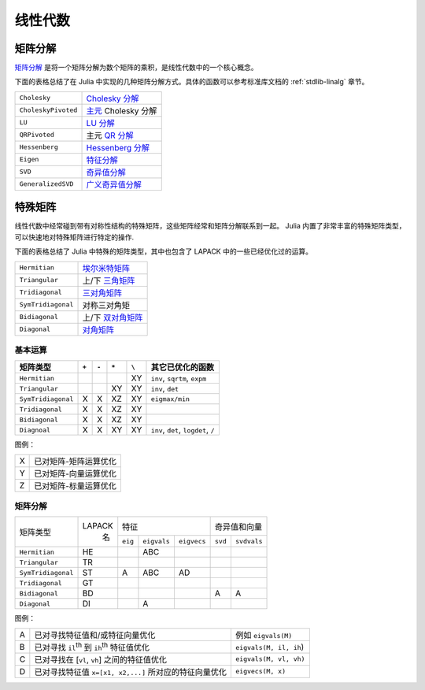 **********
 线性代数 
**********

矩阵分解
========

`矩阵分解 <http://zh.wikipedia.org/zh-cn/%E7%9F%A9%E9%98%B5%E5%88%86%E8%A7%A3>`_ 是将一个矩阵分解为数个矩阵的乘积，是线性代数中的一个核心概念。

下面的表格总结了在 Julia 中实现的几种矩阵分解方式。具体的函数可以参考标准库文档的 :ref:`stdlib-linalg` 章节。

=================== ===========
``Cholesky``        `Cholesky 分解 <http://en.wikipedia.org/wiki/Cholesky_decomposition>`_
``CholeskyPivoted`` `主元 <http://zh.wikipedia.org/zh-cn/%E4%B8%BB%E5%85%83>`_ Cholesky 分解
``LU``              `LU 分解 <http://zh.wikipedia.org/zh-cn/LU%E5%88%86%E8%A7%A3>`_
``QRPivoted``       主元 `QR 分解 <http://zh.wikipedia.org/zh-cn/QR%E5%88%86%E8%A7%A3>`_
``Hessenberg``      `Hessenberg 分解 <http://mathworld.wolfram.com/HessenbergDecomposition.html>`_
``Eigen``           `特征分解 <http://zh.wikipedia.org/zh-cn/%E7%89%B9%E5%BE%81%E5%88%86%E8%A7%A3>`_
``SVD``             `奇异值分解 <http://zh.wikipedia.org/zh-cn/%E5%A5%87%E5%BC%82%E5%80%BC%E5%88%86%E8%A7%A3>`_
``GeneralizedSVD``  `广义奇异值分解 <http://en.wikipedia.org/wiki/Generalized_singular_value_decomposition#Higher_order_version>`_
=================== ===========

特殊矩阵
========

线性代数中经常碰到带有对称性结构的特殊矩阵，这些矩阵经常和矩阵分解联系到一起。 Julia 内置了非常丰富的特殊矩阵类型，可以快速地对特殊矩阵进行特定的操作.

下面的表格总结了 Julia 中特殊的矩阵类型，其中也包含了 LAPACK 中的一些已经优化过的运算。

=================== ============
``Hermitian``       `埃尔米特矩阵 <http://zh.wikipedia.org/zh-cn/%E5%9F%83%E5%B0%94%E7%B1%B3%E7%89%B9%E7%9F%A9%E9%98%B5>`_
``Triangular``      上/下 `三角矩阵 <http://zh.wikipedia.org/zh-cn/%E4%B8%89%E8%A7%92%E7%9F%A9%E9%98%B5>`_
``Tridiagonal``     `三对角矩阵 <http://zh.wikipedia.org/zh-cn/%E4%B8%89%E5%AF%B9%E8%A7%92%E7%9F%A9%E9%98%B5>`_
``SymTridiagonal``  对称三对角矩
``Bidiagonal``      上/下 `双对角矩阵 <http://en.wikipedia.org/wiki/Bidiagonal_matrix>`_
``Diagonal``        `对角矩阵 <http://zh.wikipedia.org/zh-cn/%E5%B0%8D%E8%A7%92%E7%9F%A9%E9%99%A3>`_
=================== ============


基本运算
--------

+--------------------+-------+-------+-------+-------+-------------------------------------+
| 矩阵类型           | ``+`` | ``-`` | ``*`` | ``\`` |  其它已优化的函数                   |
+====================+=======+=======+=======+=======+=====================================+
| ``Hermitian``      |       |       |       | XY    | ``inv``, ``sqrtm``, ``expm``        |
+--------------------+-------+-------+-------+-------+-------------------------------------+
| ``Triangular``     |       |       | XY    | XY    | ``inv``, ``det``                    |
+--------------------+-------+-------+-------+-------+-------------------------------------+
| ``SymTridiagonal`` | X     | X     | XZ    | XY    | ``eigmax/min``                      |
+--------------------+-------+-------+-------+-------+-------------------------------------+
| ``Tridiagonal``    | X     | X     | XZ    | XY    |                                     |
+--------------------+-------+-------+-------+-------+-------------------------------------+
| ``Bidiagonal``     | X     | X     | XZ    | XY    |                                     |
+--------------------+-------+-------+-------+-------+-------------------------------------+
| ``Diagnoal``       | X     | X     | XY    | XY    | ``inv``, ``det``, ``logdet``, ``/`` |
+--------------------+-------+-------+-------+-------+-------------------------------------+


图例：

+---+-----------------------+
| X | 已对矩阵-矩阵运算优化 |
+---+-----------------------+
| Y | 已对矩阵-向量运算优化 |
+---+-----------------------+
| Z | 已对矩阵-标量运算优化 |
+---+-----------------------+

矩阵分解
--------

+--------------------+--------+-------------------------------------+-----------------------+
| 矩阵类型           | LAPACK | 特征                                | 奇异值和向量          |
|                    |  名    +---------+-------------+-------------+---------+-------------+
|                    |        | ``eig`` | ``eigvals`` | ``eigvecs`` | ``svd`` | ``svdvals`` |
+--------------------+--------+---------+-------------+-------------+---------+-------------+
| ``Hermitian``      |   HE   |         |     ABC     |             |         |             |
+--------------------+--------+---------+-------------+-------------+---------+-------------+
| ``Triangular``     |   TR   |         |             |             |         |             |
+--------------------+--------+---------+-------------+-------------+---------+-------------+
| ``SymTridiagonal`` |   ST   |    A    |     ABC     |     AD      |         |             |
+--------------------+--------+---------+-------------+-------------+---------+-------------+
| ``Tridiagonal``    |   GT   |         |             |             |         |             |
+--------------------+--------+---------+-------------+-------------+---------+-------------+
| ``Bidiagonal``     |   BD   |         |             |             |    A    |      A      |
+--------------------+--------+---------+-------------+-------------+---------+-------------+
| ``Diagonal``       |   DI   |         |      A      |             |         |             |
+--------------------+--------+---------+-------------+-------------+---------+-------------+

图例：

+---+--------------------------------------------------------+------------------------+
| A | 已对寻找特征值和/或特征向量优化                        | 例如 ``eigvals(M)``    |
+---+--------------------------------------------------------+------------------------+
| B | 已对寻找 ``il``:sup:`th` 到 ``ih``:sup:`th` 特征值优化 | ``eigvals(M, il, ih``) |
+---+--------------------------------------------------------+------------------------+
| C | 已对寻找在 [``vl``, ``vh``]  之间的特征值优化          | ``eigvals(M, vl, vh)`` |
+---+--------------------------------------------------------+------------------------+
| D | 已对寻找特征值 ``x=[x1, x2,...]`` 所对应的特征向量优化 | ``eigvecs(M, x)``      |
+---+--------------------------------------------------------+------------------------+
